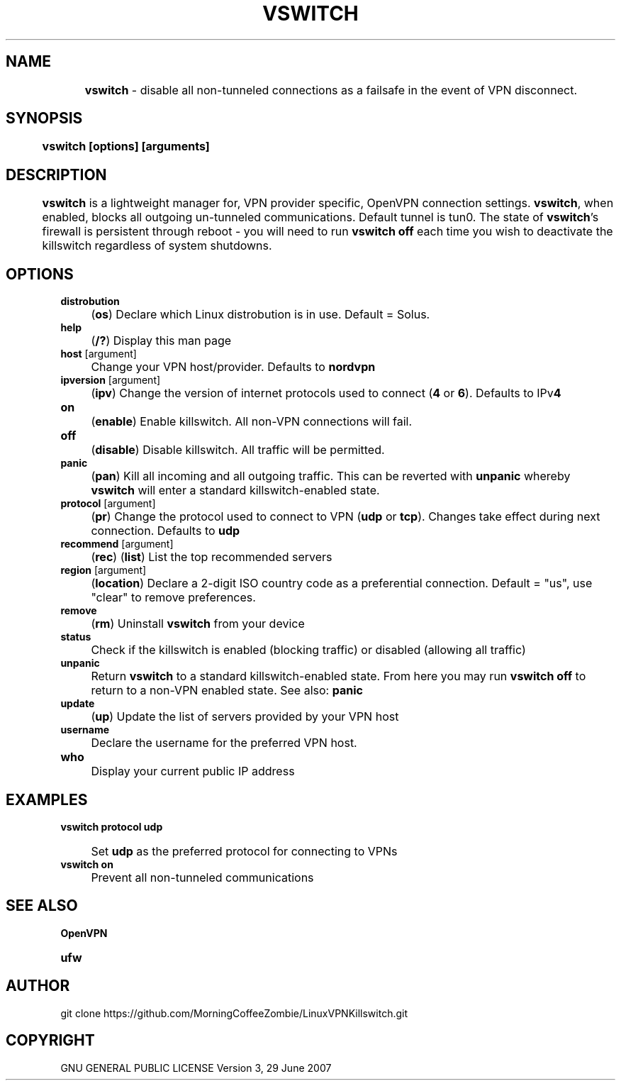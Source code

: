 .
.TH "VSWITCH" "" "November 2018" "" ""
.

.SH "NAME"
	\fBvswitch\fR - disable all non-tunneled connections as a failsafe in the event of VPN disconnect.
.
.SH "SYNOPSIS"
	\fBvswitch [options] [arguments]\fR
.
.SH "DESCRIPTION"
 	\fBvswitch\fR is a lightweight manager for, VPN provider specific, OpenVPN connection settings. \fBvswitch\fR, when enabled, blocks all outgoing un-tunneled communications. Default tunnel is tun0. The state of \fBvswitch\fR's firewall is persistent through reboot - you will need to run \fBvswitch off\fR each time you wish to deactivate the killswitch regardless of system shutdowns.


.SH "OPTIONS"
\fBdistrobution\fR
.IP "" 4
(\fBos\fR) Declare which Linux distrobution is in use. Default = Solus.
.TP
\fBhelp\fR
.IP "" 4
(\fB/?\fR) Display this man page
.TP
\fBhost\fR [argument]
.IP "" 4
Change your VPN host/provider. Defaults to \fBnordvpn\fR
.TP
\fBipversion\fR [argument]
.IP "" 4
(\fBipv\fR) Change the version of internet protocols used to connect (\fB4\fR or \fB6\fR). Defaults to IPv\fB4\fR
.TP
\fBon\fR
.IP "" 4
(\fBenable\fR) Enable killswitch. All non-VPN connections will fail.
.TP
\fBoff\fR
.IP "" 4
(\fBdisable\fR) Disable killswitch. All traffic will be permitted.
.TP
\fBpanic\fR
.IP "" 4
(\fBpan\fR) Kill all incoming and all outgoing traffic. This can be reverted with \fBunpanic\fR whereby \fBvswitch\fR will enter a standard killswitch-enabled state.
.TP
\fBprotocol\fR [argument]
.IP "" 4
(\fBpr\fR) Change the protocol used to connect to VPN (\fBudp\fR or \fBtcp\fR). Changes take effect during next connection. Defaults to \fBudp\fR
.TP
\fBrecommend\fR [argument]
.IP "" 4
(\fBrec\fR) (\fBlist\fR) List the top recommended servers
.TP
\fBregion\fR [argument]
.IP "" 4
(\fBlocation\fR) Declare a 2-digit ISO country code as a preferential connection. Default = "us", use "clear" to remove preferences.
.TP
\fBremove\fR
.IP "" 4
(\fBrm\fR) Uninstall \fBvswitch\fR from your device
.TP
\fBstatus\fR
.IP "" 4
Check if the killswitch is enabled (blocking traffic) or disabled (allowing all traffic)
.TP
\fBunpanic\fR
.IP "" 4
Return \fBvswitch\fR to a standard killswitch-enabled state. From here you may run \fBvswitch off\fR to return to a non-VPN enabled state. See also: \fBpanic\fR
.TP
\fBupdate\fR
.IP "" 4
(\fBup\fR) Update the list of servers provided by your VPN host
.TP
\fBusername\fR
.IP "" 4
Declare the username for the preferred VPN host.
.TP
\fBwho\fR
.IP "" 4
Display your current public IP address


.SH "EXAMPLES"
\fBvswitch protocol udp\fR
.IP "" 4
Set \fBudp\fR as the preferred protocol for connecting to VPNs
.TP
\fBvswitch on\fR
.IP "" 4
Prevent all non-tunneled communications


.
.SH "SEE ALSO"
\fBOpenVPN\fR
.TP
\fBufw\fR


.SH "AUTHOR"
   git clone https://github.com/MorningCoffeeZombie/LinuxVPNKillswitch.git
.
.SH "COPYRIGHT"
    GNU GENERAL PUBLIC LICENSE Version 3, 29 June 2007
